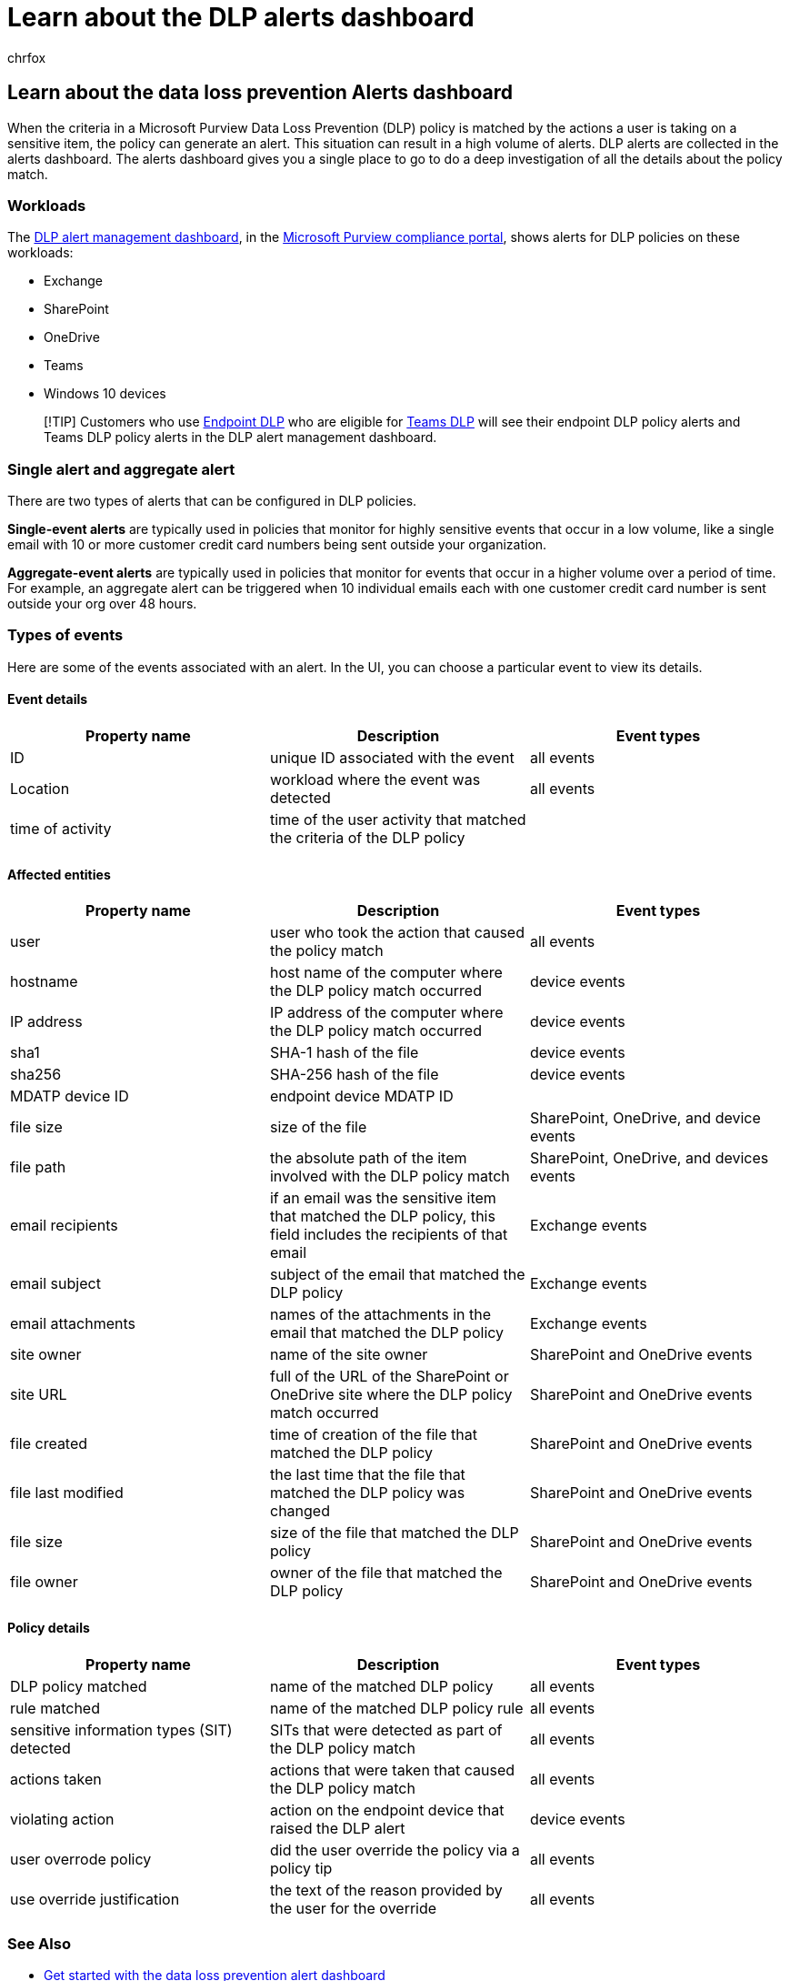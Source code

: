 = Learn about the DLP alerts dashboard
:audience: ITPro
:author: chrfox
:description: Learn about data loss prevention alerts and the alerts dashboard.
:f1.keywords: ["CSH"]
:f1_keywords: ["ms.o365.cc.DLPLandingPage"]
:manager: laurawi
:ms.author: chrfox
:ms.collection: ["M365-security-compliance", "SPO_Content"]
:ms.custom: ["seo-marvel-apr2020", "admindeeplinkCOMPLIANCE"]
:ms.date:
:ms.localizationpriority: medium
:ms.service: O365-seccomp
:ms.topic: article
:search.appverid: ["MET150"]

== Learn about the data loss prevention Alerts dashboard

When the criteria in a Microsoft Purview Data Loss Prevention (DLP) policy is matched by the actions a user is taking on a sensitive item, the policy can generate an alert.
This situation can result in a high volume of alerts.
DLP alerts are collected in the alerts dashboard.
The alerts dashboard gives you a single place to go to do a deep investigation of all the details about the policy match.

// [Microsoft Purview compliance portal](https://compliance.microsoft.com/)

=== Workloads

The https://compliance.microsoft.com/datalossprevention?viewid=dlpalerts[DLP alert management dashboard], in the https://go.microsoft.com/fwlink/p/?linkid=2077149[Microsoft Purview compliance portal], shows alerts for DLP policies on these workloads:

* Exchange
* SharePoint
* OneDrive
* Teams
* Windows 10 devices

____
[!TIP] Customers who use xref:endpoint-dlp-learn-about.adoc[Endpoint DLP] who are eligible for xref:dlp-microsoft-teams.adoc[Teams DLP] will see their endpoint DLP policy alerts and Teams DLP policy alerts in the DLP alert management dashboard.
____

=== Single alert and aggregate alert

There are two types of alerts that can be configured in DLP policies.

*Single-event alerts* are typically used in policies that monitor for highly sensitive events that occur in a low volume, like a single email with 10 or more customer credit card numbers being sent outside your organization.

*Aggregate-event alerts* are typically used in policies that monitor for events that occur in a higher volume over a period of time.
For example, an aggregate alert can be triggered when 10 individual emails each with one customer credit card number is sent outside your org over 48 hours.

=== Types of events

Here are some of the events associated with an alert.
In the UI, you can choose a particular event to view its details.

==== Event details

|===
| Property name | Description | Event types

| ID
| unique ID associated with the event
| all events

| Location
| workload where the event was detected
| all events

| time of activity
| time of the user activity that matched the criteria of the DLP policy
|
|===

==== Affected entities

|===
| Property name | Description | Event types

| user
| user who took the action that caused the policy match
| all events

| hostname
| host name of the computer where the DLP policy match occurred
| device events

| IP address
| IP address of the computer where the DLP policy match occurred
| device events

| sha1
| SHA-1 hash of the file
| device events

| sha256
| SHA-256 hash of the file
| device events

| MDATP device ID
| endpoint device MDATP ID
|

| file size
| size of the file
| SharePoint, OneDrive, and device events

| file path
| the absolute path of the item involved with the DLP policy match
| SharePoint, OneDrive, and devices events

| email recipients
| if an email was the sensitive item that matched the DLP policy, this field includes the recipients of that email
| Exchange events

| email subject
| subject of the email that matched the DLP policy
| Exchange events

| email attachments
| names of the attachments in the email that matched the DLP policy
| Exchange events

| site owner
| name of the site owner
| SharePoint and OneDrive events

| site URL
| full of the URL of the SharePoint or OneDrive site where the DLP policy match occurred
| SharePoint and OneDrive events

| file created
| time of creation of the file that matched the DLP policy
| SharePoint and OneDrive events

| file last modified
| the last time that the file that matched the DLP policy was changed
| SharePoint and OneDrive events

| file size
| size of the file that matched the DLP policy
| SharePoint and OneDrive events

| file owner
| owner of the file that matched the DLP policy
| SharePoint and OneDrive events
|===

==== Policy details

|===
| Property name | Description | Event types

| DLP policy matched
| name of the matched DLP policy
| all events

| rule matched
| name of the matched DLP policy rule
| all events

| sensitive information types (SIT) detected
| SITs that were detected as part of the DLP policy match
| all events

| actions taken
| actions that were taken that caused the DLP policy match
| all events

| violating action
| action on the endpoint device that raised the DLP alert
| device events

| user overrode policy
| did the user override the policy via a policy tip
| all events

| use override justification
| the text of the reason provided by the user for the override
| all events
|===

=== See Also

* xref:dlp-alerts-dashboard-get-started.adoc[Get started with the data loss prevention alert dashboard]
* link:create-test-tune-dlp-policy.md#where-to-start-with-data-loss-prevention[Where to start with data loss prevention]
